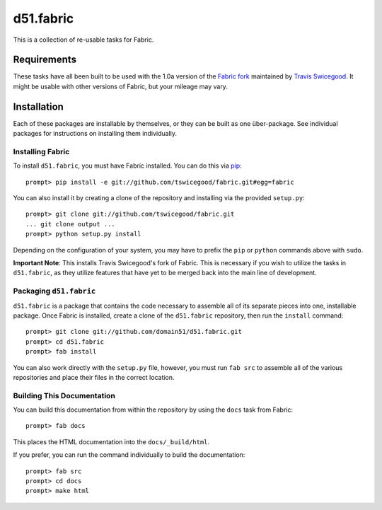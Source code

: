 d51.fabric
==========
This is a collection of re-usable tasks for Fabric.


Requirements
------------
These tasks have all been built to be used with the 1.0a version of the `Fabric
fork <http://github.com/tswicegood/fabric>`_ maintained by `Travis Swicegood
<http://www.travisswicegood.com>`_.  It might be usable with other versions of
Fabric, but your mileage may vary.


Installation
------------
Each of these packages are installable by themselves, or they can be built as
one über-package.  See individual packages for instructions on installing them
individually.


Installing Fabric
^^^^^^^^^^^^^^^^^

To install ``d51.fabric``, you must have Fabric installed.  You can do this via
`pip <http://pip.openplans.org/>`_::

    prompt> pip install -e git://github.com/tswicegood/fabric.git#egg=fabric

You can also install it by creating a clone of the repository and installing
via the provided ``setup.py``::

    prompt> git clone git://github.com/tswicegood/fabric.git
    ... git clone output ...
    prompt> python setup.py install

Depending on the configuration of your system, you may have to prefix the ``pip``
or ``python`` commands above with ``sudo``.

**Important Note**: This installs Travis Swicegood's fork of Fabric.  This is
necessary if you wish to utilize the tasks in ``d51.fabric``, as they utilize
features that have yet to be merged back into the main line of development.

Packaging ``d51.fabric``
^^^^^^^^^^^^^^^^^^^^^^^^
``d51.fabric`` is a package that contains the code necessary to assemble all of
its separate pieces into one, installable package.  Once Fabric is installed,
create a clone of the ``d51.fabric`` repository, then run the ``install``
command::

    prompt> git clone git://github.com/domain51/d51.fabric.git
    prompt> cd d51.fabric
    prompt> fab install

You can also work directly with the ``setup.py`` file, however, you must run
``fab src`` to assemble all of the various repositories and place their files
in the correct location.


Building This Documentation
^^^^^^^^^^^^^^^^^^^^^^^^^^^
You can build this documentation from within the repository by using the ``docs``
task from Fabric::

    prompt> fab docs

This places the HTML documentation into the ``docs/_build/html``.

If you prefer, you can run the command individually to build the documentation::

    prompt> fab src
    prompt> cd docs
    prompt> make html



